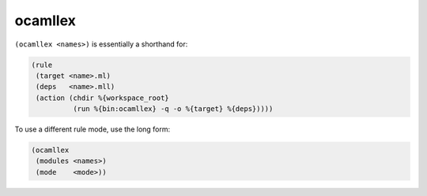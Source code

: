 ocamllex
--------

``(ocamllex <names>)`` is essentially a shorthand for:

.. code:: dune

    (rule
     (target <name>.ml)
     (deps   <name>.mll)
     (action (chdir %{workspace_root}
              (run %{bin:ocamllex} -q -o %{target} %{deps}))))

To use a different rule mode, use the long form:

.. code:: dune

    (ocamllex
     (modules <names>)
     (mode    <mode>))
